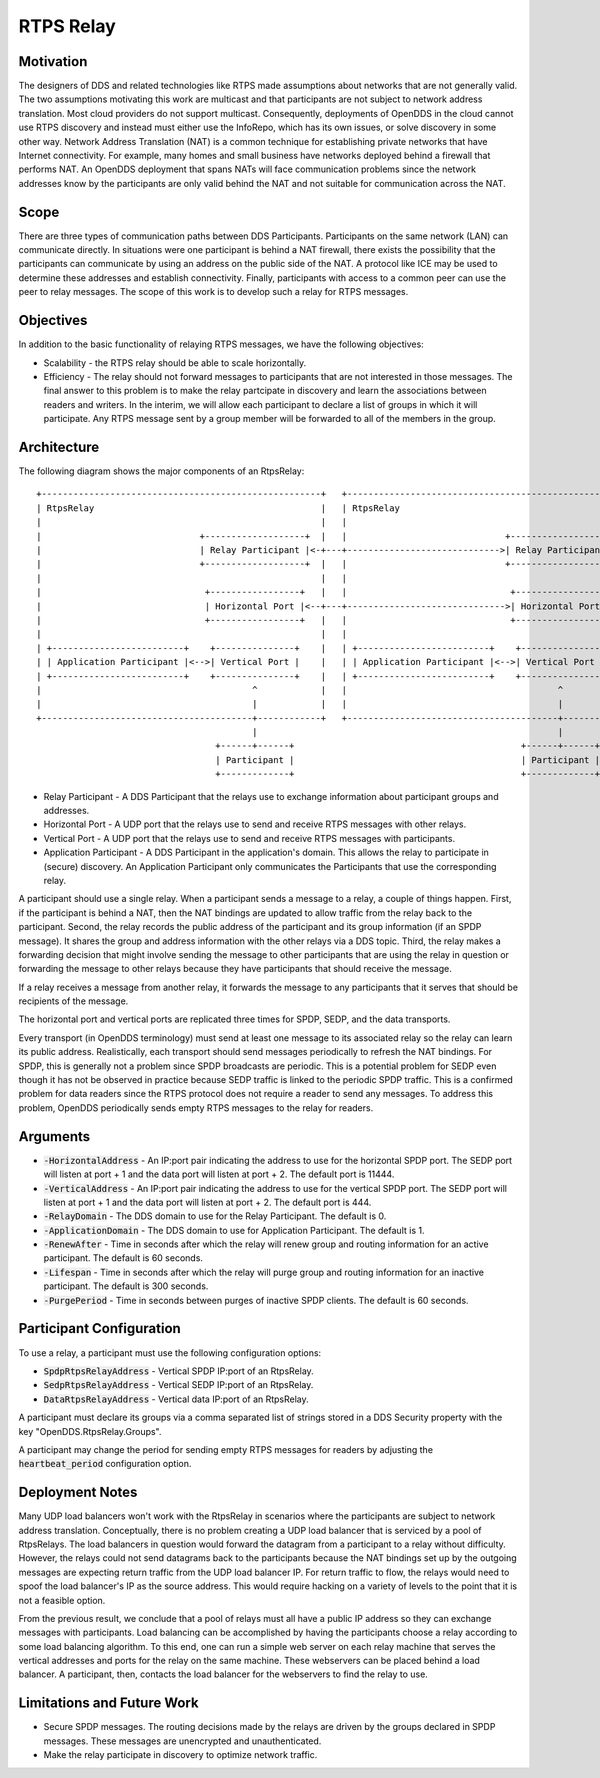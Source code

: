 ==========
RTPS Relay
==========

Motivation
==========

The designers of DDS and related technologies like RTPS made
assumptions about networks that are not generally valid.  The two
assumptions motivating this work are multicast and that participants
are not subject to network address translation.  Most cloud providers
do not support multicast.  Consequently, deployments of OpenDDS in the
cloud cannot use RTPS discovery and instead must either use the InfoRepo,
which has its own issues, or solve discovery in some other way.
Network Address Translation (NAT) is a common technique for
establishing private networks that have Internet connectivity.  For
example, many homes and small business have networks deployed behind a
firewall that performs NAT.  An OpenDDS deployment that spans NATs
will face communication problems since the network addresses know by
the participants are only valid behind the NAT and not suitable for
communication across the NAT.

Scope
=====

There are three types of communication paths between DDS Participants.
Participants on the same network (LAN) can communicate directly.  In
situations were one participant is behind a NAT firewall, there exists
the possibility that the participants can communicate by using an
address on the public side of the NAT.  A protocol like ICE may be
used to determine these addresses and establish connectivity.
Finally, participants with access to a common peer can use the peer to
relay messages.  The scope of this work is to develop such a relay for
RTPS messages.

Objectives
==========

In addition to the basic functionality of relaying RTPS messages, we
have the following objectives:

* Scalability - the RTPS relay should be able to scale horizontally.
* Efficiency - The relay should not forward messages to participants
  that are not interested in those messages.  The final answer to this
  problem is to make the relay partcipate in discovery and learn the
  associations between readers and writers.  In the interim, we will
  allow each participant to declare a list of groups in which it will
  participate.  Any RTPS message sent by a group member will be
  forwarded to all of the members in the group.

Architecture
============

The following diagram shows the major components of an RtpsRelay::

    +-----------------------------------------------------+   +-----------------------------------------------------+
    | RtpsRelay                                           |   | RtpsRelay                                           |
    |                                                     |   |                                                     |
    |                              +-------------------+  |   |                              +-------------------+  |
    |                              | Relay Participant |<-+---+----------------------------->| Relay Participant |  |
    |                              +-------------------+  |   |                              +-------------------+  |
    |                                                     |   |                                                     |
    |                               +-----------------+   |   |                               +-----------------+   |
    |                               | Horizontal Port |<--+---+------------------------------>| Horizontal Port |   |
    |                               +-----------------+   |   |                               +-----------------+   |
    |                                                     |   |                                                     |
    | +-------------------------+    +---------------+    |   | +-------------------------+    +---------------+    |
    | | Application Participant |<-->| Vertical Port |    |   | | Application Participant |<-->| Vertical Port |    |
    | +-------------------------+    +---------------+    |   | +-------------------------+    +---------------+    |
    |                                        ^            |   |                                        ^            |
    |                                        |            |   |                                        |            |
    +----------------------------------------+------------+   +----------------------------------------+------------+
                                             |                                                         |
                                      +------+------+                                           +------+------+
                                      | Participant |                                           | Participant |
                                      +-------------+                                           +-------------+

* Relay Participant - A DDS Participant that the relays use to
  exchange information about participant groups and addresses.
* Horizontal Port - A UDP port that the relays use to send and receive
  RTPS messages with other relays.
* Vertical Port - A UDP port that the relays use to send and receive
  RTPS messages with participants.
* Application Participant - A DDS Participant in the application's
  domain.  This allows the relay to participate in (secure) discovery.
  An Application Participant only communicates the Participants that
  use the corresponding relay.

A participant should use a single relay.  When a participant sends a
message to a relay, a couple of things happen.  First, if the
participant is behind a NAT, then the NAT bindings are updated to
allow traffic from the relay back to the participant.  Second, the
relay records the public address of the participant and its group
information (if an SPDP message).  It shares the group and address
information with the other relays via a DDS topic.  Third, the relay
makes a forwarding decision that might involve sending the message to
other participants that are using the relay in question or forwarding
the message to other relays because they have participants that should
receive the message.

If a relay receives a message from another relay, it forwards the
message to any participants that it serves that should be recipients
of the message.

The horizontal port and vertical ports are replicated three times for
SPDP, SEDP, and the data transports.

Every transport (in OpenDDS terminology) must send at least one
message to its associated relay so the relay can learn its public
address.  Realistically, each transport should send messages
periodically to refresh the NAT bindings.  For SPDP, this is generally
not a problem since SPDP broadcasts are periodic.  This is a potential
problem for SEDP even though it has not be observed in practice
because SEDP traffic is linked to the periodic SPDP traffic.  This is
a confirmed problem for data readers since the RTPS protocol does not
require a reader to send any messages.  To address this problem,
OpenDDS periodically sends empty RTPS messages to the relay for
readers.

Arguments
=========

* :code:`-HorizontalAddress` - An IP:port pair indicating the address
  to use for the horizontal SPDP port.  The SEDP port will listen at
  port + 1 and the data port will listen at port + 2.  The default
  port is 11444.
* :code:`-VerticalAddress` - An IP:port pair indicating the address to
  use for the vertical SPDP port.  The SEDP port will listen at port +
  1 and the data port will listen at port + 2.  The default port
  is 444.
* :code:`-RelayDomain` - The DDS domain to use for the Relay Participant.
  The default is 0.
* :code:`-ApplicationDomain` - The DDS domain to use for Application Participant.
  The default is 1.
* :code:`-RenewAfter` - Time in seconds after which the relay will
  renew group and routing information for an active participant.  The
  default is 60 seconds.
* :code:`-Lifespan` - Time in seconds after which the relay will purge
  group and routing information for an inactive participant.  The
  default is 300 seconds.
* :code:`-PurgePeriod` - Time in seconds between purges of inactive
  SPDP clients.  The default is 60 seconds.


Participant Configuration
=========================

To use a relay, a participant must use the following configuration options:

* :code:`SpdpRtpsRelayAddress` - Vertical SPDP IP:port of an RtpsRelay.
* :code:`SedpRtpsRelayAddress` - Vertical SEDP IP:port of an RtpsRelay.
* :code:`DataRtpsRelayAddress` - Vertical data IP:port of an RtpsRelay.

A participant must declare its groups via a comma separated list of
strings stored in a DDS Security property with the key
"OpenDDS.RtpsRelay.Groups".

A participant may change the period for sending empty RTPS messages
for readers by adjusting the :code:`heartbeat_period` configuration
option.

Deployment Notes
================

Many UDP load balancers won't work with the RtpsRelay in scenarios
where the participants are subject to network address translation.
Conceptually, there is no problem creating a UDP load balancer that is
serviced by a pool of RtpsRelays.  The load balancers in question
would forward the datagram from a participant to a relay without
difficulty.  However, the relays could not send datagrams back to the
participants because the NAT bindings set up by the outgoing messages
are expecting return traffic from the UDP load balancer IP.  For
return traffic to flow, the relays would need to spoof the load
balancer's IP as the source address.  This would require hacking on a
variety of levels to the point that it is not a feasible option.

From the previous result, we conclude that a pool of relays must all
have a public IP address so they can exchange messages with
participants.  Load balancing can be accomplished by having the
participants choose a relay according to some load balancing
algorithm.  To this end, one can run a simple web server on each relay
machine that serves the vertical addresses and ports for the relay on
the same machine.  These webservers can be placed behind a load
balancer.  A participant, then, contacts the load balancer for the
webservers to find the relay to use.

Limitations and Future Work
===========================

* Secure SPDP messages.  The routing decisions made by the relays are
  driven by the groups declared in SPDP messages.  These messages are
  unencrypted and unauthenticated.
* Make the relay participate in discovery to optimize network traffic.
